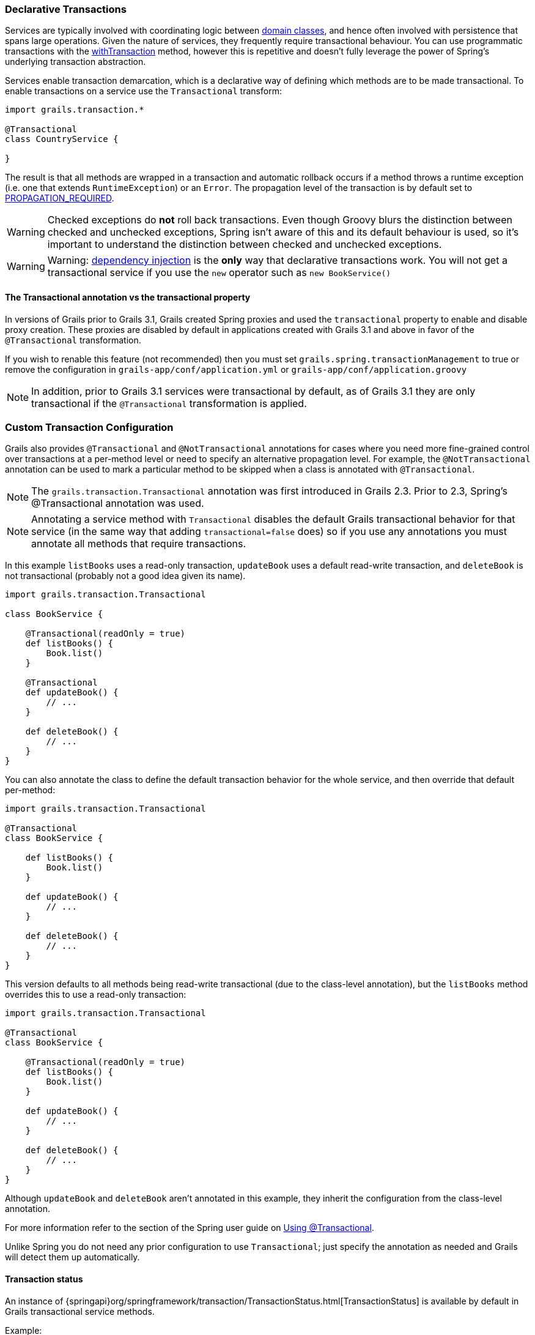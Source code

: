 
=== Declarative Transactions


Services are typically involved with coordinating logic between link:GORM.html[domain classes], and hence often involved with persistence that spans large operations. Given the nature of services, they frequently require transactional behaviour. You can use programmatic transactions with the link:../ref/Domain%20Classes/withTransaction.html[withTransaction] method, however this is repetitive and doesn't fully leverage the power of Spring's underlying transaction abstraction.

Services enable transaction demarcation, which is a declarative way of defining which methods are to be made transactional. To enable transactions on a service use the `Transactional` transform:

[source,groovy]
----
import grails.transaction.*

@Transactional
class CountryService {

}
----

The result is that all methods are wrapped in a transaction and automatic rollback occurs if a method throws a runtime exception (i.e. one that extends `RuntimeException`) or an `Error`. The propagation level of the transaction is by default set to http://static.springsource.org/spring/docs/4.0.x/javadoc-api/org/springframework/transaction/TransactionDefinition.html#PROPAGATION_REQUIRED[PROPAGATION_REQUIRED].

WARNING: Checked exceptions do *not* roll back transactions. Even though Groovy blurs the distinction between checked and unchecked exceptions, Spring isn't aware of this and its default behaviour is used, so it's important to understand the distinction between checked and unchecked exceptions.

WARNING: Warning: <<dependencyInjectionServices,dependency injection>> is the *only* way that declarative transactions work. You will not get a transactional service if you use the `new` operator such as `new BookService()`



==== The Transactional annotation vs the transactional property


In versions of Grails prior to Grails 3.1, Grails created Spring proxies and used the `transactional` property to enable and disable proxy creation. These proxies are disabled by default in applications created with Grails 3.1 and above in favor of the `@Transactional` transformation.

If you wish to renable this feature (not recommended) then you must set `grails.spring.transactionManagement` to true or remove the configuration in `grails-app/conf/application.yml` or `grails-app/conf/application.groovy`

NOTE: In addition, prior to Grails 3.1 services were transactional by default, as of Grails 3.1 they are only transactional if the `@Transactional` transformation is applied.


=== Custom Transaction Configuration


Grails also provides `@Transactional` and `@NotTransactional` annotations for cases where you need more fine-grained control over transactions at a per-method level or need to specify an alternative propagation level. For example, the `@NotTransactional` annotation can be used to mark a particular method to be skipped when a class is annotated with `@Transactional`.

NOTE: The `grails.transaction.Transactional` annotation was first introduced in Grails 2.3. Prior to 2.3, Spring's @Transactional annotation was used.

NOTE: Annotating a service method with `Transactional` disables the default Grails transactional behavior for that service (in the same way that adding `transactional=false` does) so if you use any annotations you must annotate all methods that require transactions.

In this example `listBooks` uses a read-only transaction, `updateBook` uses a default read-write transaction, and `deleteBook` is not transactional (probably not a good idea given its name).

[source,groovy]
----
import grails.transaction.Transactional

class BookService {

    @Transactional(readOnly = true)
    def listBooks() {
        Book.list()
    }

    @Transactional
    def updateBook() {
        // ...
    }

    def deleteBook() {
        // ...
    }
}
----

You can also annotate the class to define the default transaction behavior for the whole service, and then override that default per-method:

[source,groovy]
----
import grails.transaction.Transactional

@Transactional
class BookService {

    def listBooks() {
        Book.list()
    }

    def updateBook() {
        // ...
    }

    def deleteBook() {
        // ...
    }
}
----

This version defaults to all methods being read-write transactional (due to the class-level annotation), but the `listBooks` method overrides this to use a read-only transaction:

[source,groovy]
----
import grails.transaction.Transactional

@Transactional
class BookService {

    @Transactional(readOnly = true)
    def listBooks() {
        Book.list()
    }

    def updateBook() {
        // ...
    }

    def deleteBook() {
        // ...
    }
}
----

Although `updateBook` and `deleteBook` aren't annotated in this example, they inherit the configuration from the class-level annotation.

For more information refer to the section of the Spring user guide on http://docs.spring.io/spring/docs/current/spring-framework-reference/html/transaction.html#transaction-declarative-annotations[Using @Transactional].

Unlike Spring you do not need any prior configuration to use `Transactional`; just specify the annotation as needed and Grails will detect them up automatically.


==== Transaction status


An instance of {springapi}org/springframework/transaction/TransactionStatus.html[TransactionStatus] is available by default in Grails transactional service methods.

Example:

[source,groovy]
----
import grails.transaction.Transactional

@Transactional
class BookService {

    def deleteBook() {
        transactionStatus.setRollbackOnly()
    }
}
----
